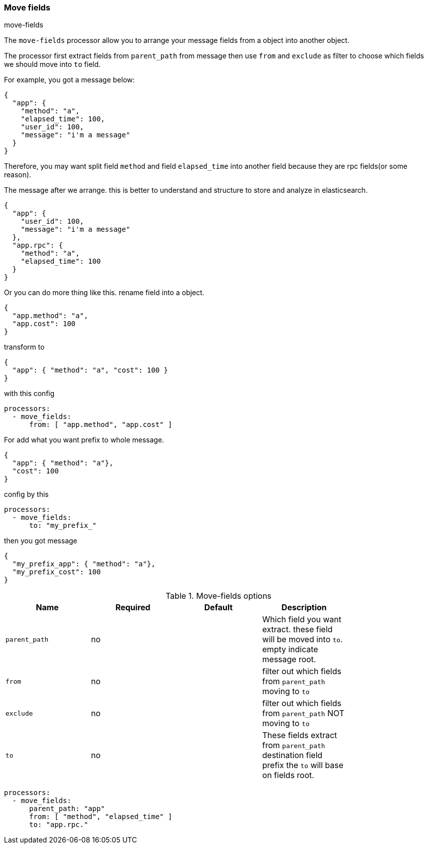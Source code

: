 [[processor-move-fields]]
=== Move fields

++++
<titleabbrev>move-fields</titleabbrev>
++++

The `move-fields` processor allow you to arrange your message fields from a object into another object.

The processor first extract fields from `parent_path` from message then use `from` and `exclude` as filter to choose which fields we should move into `to` field.

For example, you got a message below:
[source,json]
----
{
  "app": {
    "method": "a",
    "elapsed_time": 100,
    "user_id": 100,
    "message": "i'm a message"
  }
}
----

Therefore, you may want split field `method` and field `elapsed_time` into another field because they are rpc fields(or some reason).

The message after we arrange. this is better to understand and structure to store and analyze in elasticsearch.

[source,json]
----
{
  "app": {
    "user_id": 100,
    "message": "i'm a message"
  },
  "app.rpc": {
    "method": "a",
    "elapsed_time": 100
  }
}
----

Or you can do more thing like this. rename field into a object.
[source,json]
----
{
  "app.method": "a",
  "app.cost": 100
}
----

transform to
[source,json]
----
{
  "app": { "method": "a", "cost": 100 }
}
----

with this config
[source,yaml]
----
processors:
  - move_fields:
      from: [ "app.method", "app.cost" ]
----

For add what you want prefix to whole message.
[source,json]
----
{
  "app": { "method": "a"},
  "cost": 100
}
----

config by this
[source,yaml]
----
processors:
  - move_fields:
      to: "my_prefix_"
----

then you got message
[source,json]
----
{
  "my_prefix_app": { "method": "a"},
  "my_prefix_cost": 100
}
----


.Move-fields options
[options="header"]
|======
| Name                   | Required | Default                  | Description                                                                                           |
| `parent_path`          | no       |                          | Which field you want extract. these field will be moved into `to`. empty indicate message root.       |
| `from`                 | no       |                          | filter out which fields from `parent_path` moving to `to`                                             |
| `exclude`              | no       |                          | filter out which fields from `parent_path` NOT moving to `to`                                         |
| `to`                   | no       |                          | These fields extract from `parent_path` destination field prefix the `to` will base on fields root.   |
|======

[source,yaml]
----
processors:
  - move_fields:
      parent_path: "app"
      from: [ "method", "elapsed_time" ]
      to: "app.rpc."
----
